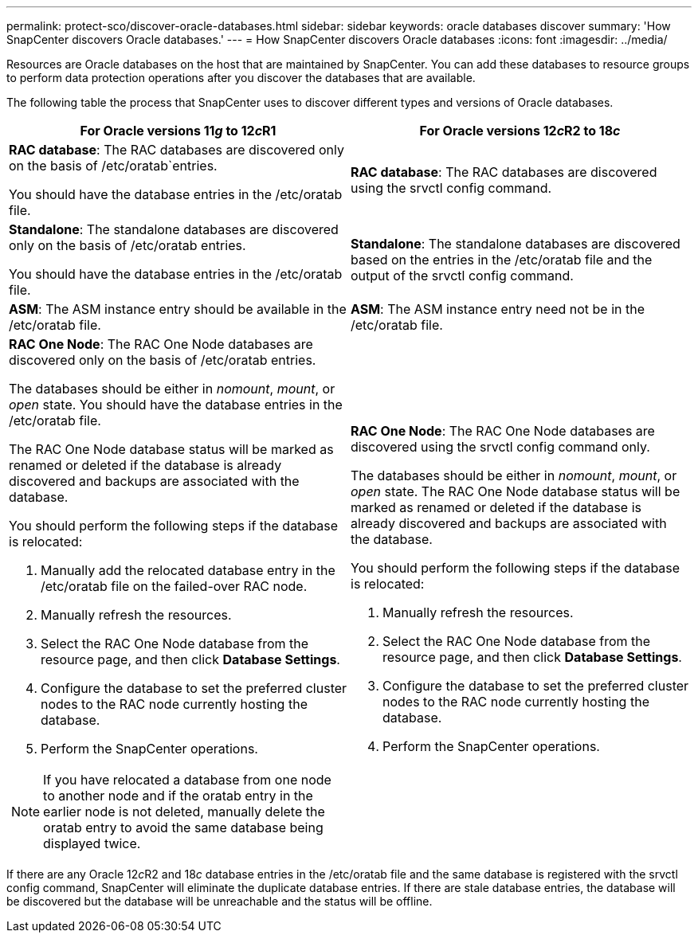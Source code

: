 ---
permalink: protect-sco/discover-oracle-databases.html
sidebar: sidebar
keywords: oracle databases discover
summary: 'How SnapCenter discovers Oracle databases.'
---
= How SnapCenter discovers Oracle databases
:icons: font
:imagesdir: ../media/

[.lead]
Resources are Oracle databases on the host that are maintained by SnapCenter. You can add these databases to resource groups to perform data protection operations after you discover the databases that are available. 

The following table the process that SnapCenter uses to discover different types and versions of Oracle databases.

|===
| For Oracle versions 11__g__ to 12__c__R1 | For Oracle versions 12__c__R2 to 18__c__

a|
*RAC database*: The RAC databases are discovered only on the basis of /etc/oratab`entries.

You should have the database entries in the /etc/oratab file.

a|
*RAC database*: The RAC databases are discovered using the srvctl config command.
a|
*Standalone*: The standalone databases are discovered only on the basis of /etc/oratab entries.

You should have the database entries in the /etc/oratab file.

a|
*Standalone*: The standalone databases are discovered based on the entries in the /etc/oratab file and the output of the srvctl config command.
a|
*ASM*: The ASM instance entry should be available in the /etc/oratab file.
a|
*ASM*: The ASM instance entry need not be in the /etc/oratab file.
a|
*RAC One Node*: The RAC One Node databases are discovered only on the basis of /etc/oratab entries.

The databases should be either in _nomount_, _mount_, or _open_ state. You should have the database entries in the /etc/oratab file.

The RAC One Node database status will be marked as renamed or deleted if the database is already discovered and backups are associated with the database.

You should perform the following steps if the database is relocated:

. Manually add the relocated database entry in the /etc/oratab file on the failed-over RAC node.
. Manually refresh the resources.
. Select the RAC One Node database from the resource page, and then click *Database Settings*.
. Configure the database to set the preferred cluster nodes to the RAC node currently hosting the database.
. Perform the SnapCenter operations.

//Included this for the BURT 1391253 for 4.5
NOTE: If you have relocated a database from one node to another node and if the oratab entry in the earlier node is not deleted, manually delete the oratab entry to avoid the same database being displayed twice.

a|
*RAC One Node*: The RAC One Node databases are discovered using the srvctl config command only.

The databases should be either in _nomount_, _mount_, or _open_ state. The RAC One Node database status will be marked as renamed or deleted if the database is already discovered and backups are associated with the database.

You should perform the following steps if the database is relocated:

. Manually refresh the resources.
. Select the RAC One Node database from the resource page, and then click **Database Settings**.
. Configure the database to set the preferred cluster nodes to the RAC node currently hosting the database.
. Perform the SnapCenter operations.

|===

If there are any Oracle 12__c__R2 and 18__c__ database entries in the /etc/oratab file and the same database is registered with the srvctl config command, SnapCenter will eliminate the duplicate database entries.
If there are stale database entries, the database will be discovered but the database will be unreachable and the status will be offline.
